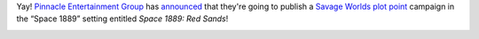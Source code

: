 .. title: Savage Space 1889
.. slug: savage-space-1889
.. date: 2009-03-27 12:12:33 UTC-05:00
.. tags: rpg,savage worlds,space 1889
.. category: gaming
.. link: 
.. description: 
.. type: text


Yay!  `Pinnacle Entertainment Group`_ has announced_ that they're going
to publish a `Savage Worlds`_ `plot point`_ campaign in the “Space 1889”
setting entitled *Space 1889: Red Sands*!



.. _Pinnacle Entertainment Group: http://www.peginc.com/

.. _announced: http://www.peginc.com/Art/Articles/Space1889/Space1889.html

.. _plot point: http://www.peginc.com/plot-points

.. _Savage Worlds: 
